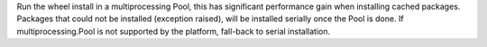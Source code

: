 Run the wheel install in a multiprocessing Pool, this has significant performance gain
when installing cached packages. Packages that could not be installed
(exception raised), will be installed serially once the Pool is done.
If multiprocessing.Pool is not supported by the platform,
fall-back to serial installation.
